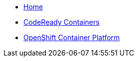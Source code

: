 * xref:index.adoc[Home]
* xref:crc:index.adoc[CodeReady Containers]
* xref:crc:index.adoc[OpenShift Container Platform]

